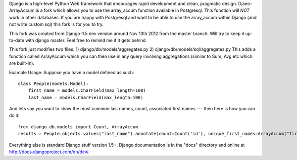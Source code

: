 Django is a high-level Python Web framework that encourages rapid development
and clean, pragmatic design. Djano-ArrayAccum is a fork which allows you to use the array_accum function available in Postgresql. This function will *NOT* work in other databases. If you are happy with Postgresql and want to be able to use the array_accum within Django (and not write custom sql) this fork is for you to try.

This fork was created from Django-1.5 dev version around Nov 13th 2012 from the master branch. Will try to keep it up-to-date with django master. Feel free to remind me if it gets behind.

This fork just modifies two files.
1) django/db/models/aggregates.py
2) django/db/models/sql/aggregates.py
This adds a function called ArrayAccum which you can then use in any query involving aggregations (similar to Sum, Avg etc which are built-in).

Example Usage:
Suppose you have a model defined as such::

    class People(models.Model):
        first_name = models.CharField(max_length=100)
        last_name = models.CharField(max_length=100)

And lets say you want to show the most common last names, count, associated first names --- then here is how you can do it::

    from django.db.models import Count, ArrayAccum
    results = People.objects.values("last_name").annotate(count=Count('id'), unique_first_names=ArrayAccum("first_name", distinct=True)).order_by('-count')

Everything else is standard Django stuff version 1.5+. Django documentation is in the "docs" directory and online at http://docs.djangoproject.com/en/dev/.
